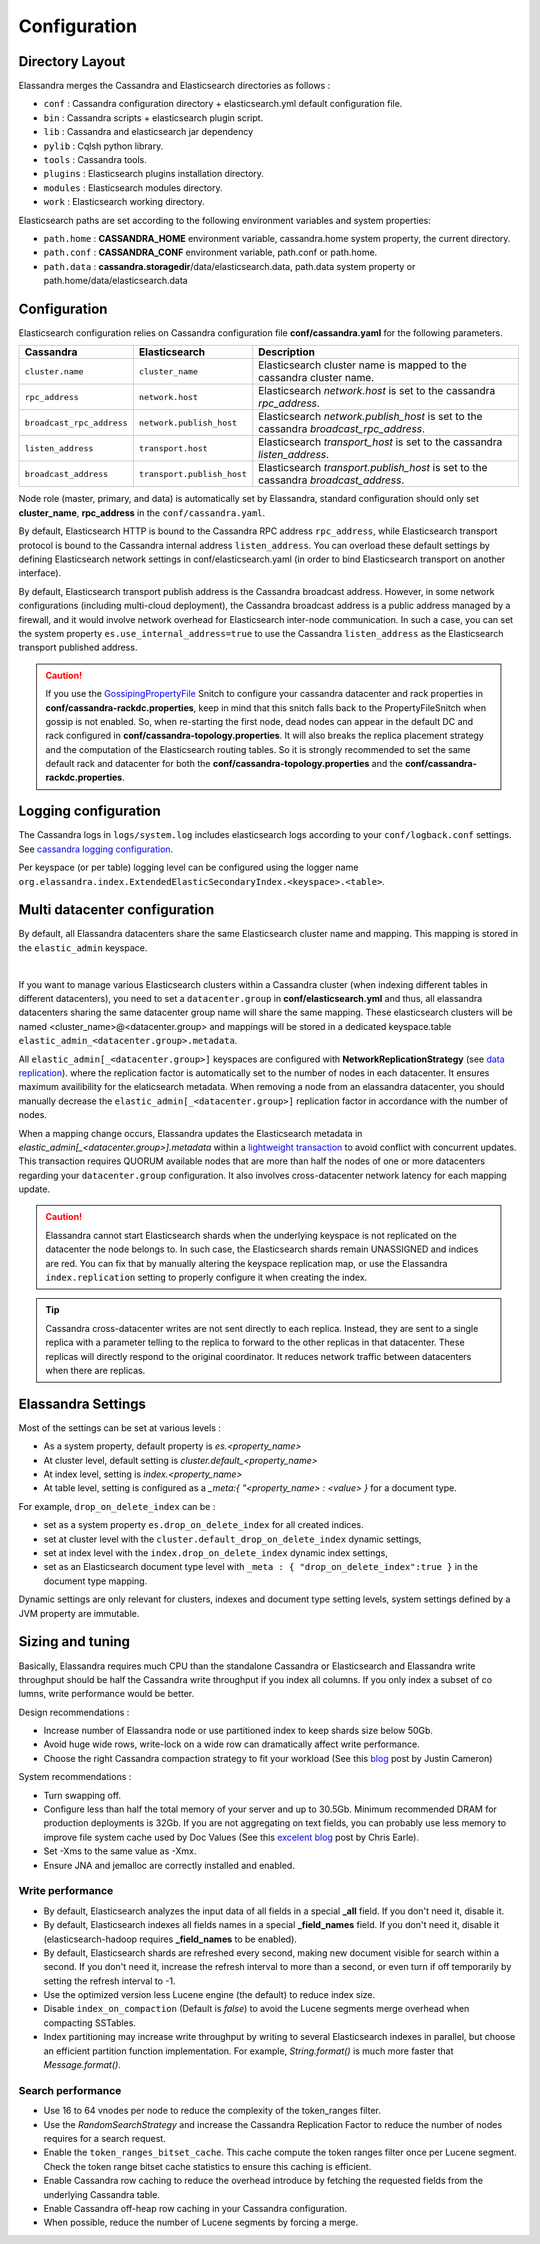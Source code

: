 Configuration
=============

Directory Layout
----------------

Elassandra merges the Cassandra and Elasticsearch directories as follows :

* ``conf`` : Cassandra configuration directory + elasticsearch.yml default configuration file.
* ``bin`` : Cassandra scripts + elasticsearch plugin script.
* ``lib`` : Cassandra and elasticsearch jar dependency
* ``pylib`` : Cqlsh python library.
* ``tools`` : Cassandra tools.
* ``plugins`` : Elasticsearch plugins installation directory.
* ``modules`` : Elasticsearch modules directory.
* ``work`` : Elasticsearch working directory.

Elasticsearch paths are set according to the following environment variables and system properties:

* ``path.home`` : **CASSANDRA_HOME** environment variable, cassandra.home system property, the current directory.
* ``path.conf`` : **CASSANDRA_CONF** environment variable, path.conf or path.home.
* ``path.data`` : **cassandra.storagedir**/data/elasticsearch.data, path.data system property or path.home/data/elasticsearch.data

.. _elassandra_configuration:

Configuration
-------------

Elasticsearch configuration relies on Cassandra configuration file **conf/cassandra.yaml** for the following parameters.

.. cssclass:: table-bordered

+---------------------------+----------------------------+---------------------------------------------------------------------------------------+
| Cassandra                 | Elasticsearch              | Description                                                                           |
+===========================+============================+=======================================================================================+
| ``cluster.name``          | ``cluster_name``           | Elasticsearch cluster name is mapped to the cassandra cluster name.                   |
+---------------------------+----------------------------+---------------------------------------------------------------------------------------+
| ``rpc_address``           | ``network.host``           | Elasticsearch *network.host* is set to the cassandra *rpc_address*.                   |
+---------------------------+----------------------------+---------------------------------------------------------------------------------------+
| ``broadcast_rpc_address`` | ``network.publish_host``   | Elasticsearch *network.publish_host* is set to the cassandra *broadcast_rpc_address*. |
+---------------------------+----------------------------+---------------------------------------------------------------------------------------+
| ``listen_address``        | ``transport.host``         | Elasticsearch *transport_host* is set to the cassandra *listen_address*.              |
+---------------------------+----------------------------+---------------------------------------------------------------------------------------+
| ``broadcast_address``     | ``transport.publish_host`` | Elasticsearch *transport.publish_host*  is set to the cassandra *broadcast_address*.  |
+---------------------------+----------------------------+---------------------------------------------------------------------------------------+

Node role (master, primary, and data) is automatically set by Elassandra, standard configuration should only set **cluster_name**, **rpc_address** in the ``conf/cassandra.yaml``.

By default, Elasticsearch HTTP is bound to the Cassandra RPC address ``rpc_address``, while Elasticsearch transport protocol is bound to the Cassandra internal address ``listen_address``. 
You can overload these default settings by defining Elasticsearch network settings in conf/elasticsearch.yaml (in order to bind Elasticsearch transport on 
another interface).

By default, Elasticsearch transport publish address is the Cassandra broadcast address. However, in some network configurations (including multi-cloud deployment), the Cassandra broadcast address is a public address managed by a firewall, and
it would involve network overhead for Elasticsearch inter-node communication. In such a case, you can set the system property ``es.use_internal_address=true`` to use the Cassandra  ``listen_address`` as the Elasticsearch transport published address.

.. CAUTION::
   If you use the `GossipingPropertyFile <https://docs.datastax.com/en/cassandra/2.0/cassandra/architecture/architectureSnitchGossipPF_c.html>`_ Snitch to configure your cassandra datacenter and rack properties in **conf/cassandra-rackdc.properties**, keep
   in mind that this snitch falls back to the PropertyFileSnitch when gossip is not enabled. So, when re-starting the first node, dead nodes can appear in the default DC and rack configured in **conf/cassandra-topology.properties**. It will also
   breaks the replica placement strategy and the computation of the Elasticsearch routing tables. So it is strongly recommended to set the same default rack and datacenter for both the **conf/cassandra-topology.properties** and the **conf/cassandra-rackdc.properties**.


Logging configuration
---------------------

The Cassandra logs in ``logs/system.log`` includes elasticsearch logs according to your ``conf/logback.conf`` settings.
See `cassandra logging configuration <https://docs.datastax.com/en/cassandra/2.1/cassandra/configuration/configLoggingLevels_r.html>`_.

Per keyspace (or per table) logging level can be configured using the logger name ``org.elassandra.index.ExtendedElasticSecondaryIndex.<keyspace>.<table>``.


Multi datacenter configuration
------------------------------

By default, all Elassandra datacenters share the same Elasticsearch cluster name and mapping. This mapping is stored in the ``elastic_admin`` keyspace.

.. image:: images/elassandra-datacenter-replication.jpg

|

If you want to manage various Elasticsearch clusters within a Cassandra cluster (when indexing different tables in different datacenters), you need to set a ``datacenter.group`` in **conf/elasticsearch.yml** and thus, all elassandra datacenters sharing the same datacenter group name will share the same mapping.
These elasticsearch clusters will be named <cluster_name>@<datacenter.group> and mappings will be stored in a dedicated keyspace.table ``elastic_admin_<datacenter.group>.metadata``.

All ``elastic_admin[_<datacenter.group>]`` keyspaces are configured with **NetworkReplicationStrategy** (see `data replication <https://docs.datastax.com/en/cassandra/2.0/cassandra/architecture/architectureDataDistributeReplication_c.html>`_).
where the replication factor is automatically set to the number of nodes in each datacenter. It ensures maximum availibility for the elaticsearch metadata. When removing a node from an elassandra datacenter, you should manually decrease the ``elastic_admin[_<datacenter.group>]`` replication factor in accordance with the number of nodes.

When a mapping change occurs, Elassandra updates the Elasticsearch metadata in `elastic_admin[_<datacenter.group>].metadata` within a `lightweight transaction <https://docs.datastax.com/en/cassandra/2.1/cassandra/dml/dml_ltwt_transaction_c.html>`_ to avoid conflict with concurrent updates.
This transaction requires QUORUM available nodes that are more than half the nodes of one or more datacenters regarding your ``datacenter.group`` configuration.
It also involves cross-datacenter network latency for each mapping update.

.. CAUTION::

	Elassandra cannot start Elasticsearch shards when the underlying keyspace is not replicated on the datacenter the node belongs to.
	In such case, the Elasticsearch shards remain UNASSIGNED and indices are red. You can fix that by manually altering the keyspace replication map,
	or use the Elassandra ``index.replication`` setting to properly configure it when creating the index.

.. TIP::

   Cassandra cross-datacenter writes are not sent directly to each replica. Instead, they are sent to a single replica with a parameter telling to the replica to forward to the other replicas in that datacenter. 
   These replicas will directly respond to the original coordinator. It reduces network traffic between datacenters when there are replicas.


Elassandra Settings
-------------------

Most of the settings can be set at various levels :

* As a system property, default property is *es.<property_name>*
* At cluster level, default setting is *cluster.default_<property_name>*
* At index level, setting is *index.<property_name>*
* At table level, setting is configured as a *_meta:{ "<property_name> : <value> }* for a document type.

For example, ``drop_on_delete_index`` can be :

* set as a system property ``es.drop_on_delete_index`` for all created indices.
* set at cluster level with the ``cluster.default_drop_on_delete_index`` dynamic settings,
* set at index level with the ``index.drop_on_delete_index`` dynamic index settings,
* set as an Elasticsearch document type level with ``_meta : { "drop_on_delete_index":true }`` in the document type mapping.

Dynamic settings are only relevant for clusters, indexes and document type setting levels, system settings defined by a JVM property are immutable.


+-------------------------------+---------+------------------------------+------------------------------------------+---------------------------------------------------------------------------------------------------------------------------------------------------------------------------------------------------------------------------------+
| Setting                       | Update  | Levels                       | Default value                            | Description                                                                                                                                                                                                                     |
+===============================+=========+==============================+==========================================+=================================================================================================================================================================================================================================+
| ``keyspace``                  | static  | index                        | **index name**                           | Underlying cassandra keyspace name.                                                                                                                                                                                             |
+-------------------------------+---------+------------------------------+------------------------------------------+---------------------------------------------------------------------------------------------------------------------------------------------------------------------------------------------------------------------------------+
| ``replication``               | static  | index                        | *local_datacenter*:*number_of_replica+1* | A comma separated list of *datacenter_name*:*replication_factor*  used when creating the underlying cassandra keyspace (For exemple "DC1:1,DC2:2").                                                                             |
|                               |         |                              |                                          | Remember that when a keyspace is not replicated to an elasticsearch-enabled datacenter, elassandra cannot open the keyspace and the associated elasticsearch index remains red.                                                 |
+-------------------------------+---------+------------------------------+------------------------------------------+---------------------------------------------------------------------------------------------------------------------------------------------------------------------------------------------------------------------------------+
| ``table_options``             | static  | index                        |                                          | Cassandra table options use when creating the underlying table (like "default_time_to_live = 300"). See the `cassandra documentation <http://cassandra.apache.org/doc/4.0/cql/ddl.html#table-options>`_ for available options.  |
+-------------------------------+---------+------------------------------+------------------------------------------+---------------------------------------------------------------------------------------------------------------------------------------------------------------------------------------------------------------------------------+
| ``secondary_index_class``     | static  | index, cluster               | **ExtendedElasticSecondaryIndex**        | Cassandra secondary index implementation class. This class needs to implements *org.apache.cassandra.index.Index* interface.                                                                                                    |
+-------------------------------+---------+------------------------------+------------------------------------------+---------------------------------------------------------------------------------------------------------------------------------------------------------------------------------------------------------------------------------+
| ``search_strategy_class``     | dynamic | index, cluster               | **PrimaryFirstSearchStrategy**           | The search strategy class. Available strategy are :                                                                                                                                                                             |
|                               |         |                              |                                          |                                                                                                                                                                                                                                 |
|                               |         |                              |                                          | * *PrimaryFirstSearchStrategy* distributes search requests to all available nodes                                                                                                                                               |
|                               |         |                              |                                          | * *RandomSearchStrategy* distributes search requests to a subset of available nodes covering the whole cassandra ring. It improves the search performances when RF > 1.                                                         |
|                               |         |                              |                                          | * *RackAwareSearchStrategy* distributes search requests to nodes of the same Cassandra rack, or randomly in the datacenter for unavailable shards in the choosen rack. Choose the rack of the coordinator node, or a random one if its shard is unavailable. When RF >= number of racks, the RackAwareSearchStrategy involves the minimum number of nodes. |                                                    |
+-------------------------------+---------+------------------------------+------------------------------------------+---------------------------------------------------------------------------------------------------------------------------------------------------------------------------------------------------------------------------------+
| ``partition_function_class``  | static  | index, cluster               | **MessageFormatPartitionFunction**       | Partition function implementation class. Available implementations are :                                                                                                                                                        |
|                               |         |                              |                                          |                                                                                                                                                                                                                                 |
|                               |         |                              |                                          | * *MessageFormatPartitionFunction* based on the java MessageFormat.format()                                                                                                                                                     |
|                               |         |                              |                                          | * *StringPartitionFunction* based on the java String.format().                                                                                                                                                                  |
+-------------------------------+---------+------------------------------+------------------------------------------+---------------------------------------------------------------------------------------------------------------------------------------------------------------------------------------------------------------------------------+
| ``mapping_update_timeout``    | dynamic | cluster, system              | **30s**                                  | Dynamic mapping update timeout for object using an underlying Cassandra map.                                                                                                                                                    |
+-------------------------------+---------+------------------------------+------------------------------------------+---------------------------------------------------------------------------------------------------------------------------------------------------------------------------------------------------------------------------------+
| ``include_node_id``           | dynamic | type, index, system          | **false**                                | If true, indexes the cassandra hostId in the _node field.                                                                                                                                                                       |
+-------------------------------+---------+------------------------------+------------------------------------------+---------------------------------------------------------------------------------------------------------------------------------------------------------------------------------------------------------------------------------+
| ``synchronous_refresh``       | dynamic | type, index, system          | **false**                                | If true, synchronously refreshes the elasticsearch index on each index updates.                                                                                                                                                 |
+-------------------------------+---------+------------------------------+------------------------------------------+---------------------------------------------------------------------------------------------------------------------------------------------------------------------------------------------------------------------------------+
| ``drop_on_delete_index``      | dynamic | type, index, cluster, system | **false**                                | If true, drop underlying cassandra tables and keyspace when deleting an index, thus emulating the Elaticsearch behaviour.                                                                                                       |
+-------------------------------+---------+------------------------------+------------------------------------------+---------------------------------------------------------------------------------------------------------------------------------------------------------------------------------------------------------------------------------+
| ``index_on_compaction``       | dynamic | type, index, system          | **false**                                | If true, modified documents during compacting of Cassandra SSTables are indexed (removed columns or rows involve a read to reindex).                                                                                            |
|                               |         |                              |                                          | This comes with a performance cost for both compactions and subsequent search requests because it generates Lucene tombstones, but allows updating documents when rows or columns expire.                                       |
+-------------------------------+---------+------------------------------+------------------------------------------+---------------------------------------------------------------------------------------------------------------------------------------------------------------------------------------------------------------------------------+
| ``snapshot_with_sstable``     | dynamic | type, index, system          | **false**                                | If true, snapshot the Lucene file when snapshotting SSTable.                                                                                                                                                                    |
+-------------------------------+---------+------------------------------+------------------------------------------+---------------------------------------------------------------------------------------------------------------------------------------------------------------------------------------------------------------------------------+
| ``token_ranges_bitset_cache`` | dynamic | index, cluster, system       | **false**                                | If true, caches the token_range filter result for each lucene segment.                                                                                                                                                          |
+-------------------------------+---------+------------------------------+------------------------------------------+---------------------------------------------------------------------------------------------------------------------------------------------------------------------------------------------------------------------------------+
| ``token_ranges_query_expire`` | static  | system                       | **5m**                                   | Defines how long a token_ranges filter query is cached in memory. When such a query is removed from the cache, associated cached token_ranges bitset are also removed for all Lucene segments.                                  |
+-------------------------------+---------+------------------------------+------------------------------------------+---------------------------------------------------------------------------------------------------------------------------------------------------------------------------------------------------------------------------------+
| ``index_insert_only``         | dynamic | type, index, system          | **false**                                | If true, index rows in Elasticsearch without issuing a read-before-write to check for missing fields or out-of-time-ordered updates.                                                                                            |
|                               |         |                              |                                          | It also allows indexing concurrent Cassandra partition updates without any locking, thus increasing the write throughput. This optimization is especially suitable when writing immutable documents such as logs to timeseries. |
+-------------------------------+---------+------------------------------+------------------------------------------+---------------------------------------------------------------------------------------------------------------------------------------------------------------------------------------------------------------------------------+
| ``index_opaque_storage``      | static  | type, index, system          | **false**                                | If true, elassandra stores the document *_source* in a cassandra blob column and does not create any columns for document fields.                                                                                               |
|                               |         |                              |                                          | This is intended to store data only acceeded through the elasticsearch API like logs.                                                                                                                                           |
+-------------------------------+---------+------------------------------+------------------------------------------+---------------------------------------------------------------------------------------------------------------------------------------------------------------------------------------------------------------------------------+
| ``index_static_document``     | dynamic | type, index                  | **false**                                | If true, indexes static documents (Elasticsearch documents containing only static and partition key columns).                                                                                                                   |
+-------------------------------+---------+------------------------------+------------------------------------------+---------------------------------------------------------------------------------------------------------------------------------------------------------------------------------------------------------------------------------+
| ``index_static_only``         | dynamic | type, index                  | **false**                                | If true and index_static_document is true, indexes a document containg only the static and partition key columns.                                                                                                               |
+-------------------------------+---------+------------------------------+------------------------------------------+---------------------------------------------------------------------------------------------------------------------------------------------------------------------------------------------------------------------------------+
| ``index_static_columns``      | dynamic | type, index                  | **false**                                | If true and index_static_only is false, indexes static columns in the elasticsearch documents, otherwise, ignore static columns.                                                                                                |
+-------------------------------+---------+------------------------------+------------------------------------------+---------------------------------------------------------------------------------------------------------------------------------------------------------------------------------------------------------------------------------+
| ``compress_x1``               | dynamic | system                       | **false**                                | If true compress the X1 field in gossip message. (This is useful when there are a lot of  indices  and the X1 content exceed 64KB)                                                                                              |
+-------------------------------+---------+------------------------------+------------------------------------------+---------------------------------------------------------------------------------------------------------------------------------------------------------------------------------------------------------------------------------+

Sizing and tuning
-----------------

Basically, Elassandra requires much CPU than the standalone Cassandra or Elasticsearch and Elassandra write throughput should be half the Cassandra write throughput if you index all columns. If you only index a subset of co
lumns, write performance would be better.

Design recommendations :

* Increase number of Elassandra node or use partitioned index to keep shards size below 50Gb.
* Avoid huge wide rows, write-lock on a wide row can dramatically affect write performance.
* Choose the right Cassandra compaction strategy to fit your workload (See this `blog <https://www.instaclustr.com/blog/2016/01/27/apache-cassandra-compaction/>`_ post by Justin Cameron)

System recommendations :

* Turn swapping off.
* Configure less than half the total memory of your server and up to 30.5Gb. Minimum recommended DRAM for production deployments is 32Gb. If you are not aggregating on text fields, you can probably use less memory to improve file system cache used by Doc Values (See this `excelent blog <https://www.elastic.co/fr/blog/support-in-the-wild-my-biggest-elasticsearch-problem-at-scale>`_ post by Chris Earle).
* Set -Xms to the same value as -Xmx.
* Ensure JNA and jemalloc are correctly installed and enabled.

Write performance
.................

* By default, Elasticsearch analyzes the input data of all fields in a special **_all** field. If you don't need it, disable it.
* By default, Elasticsearch indexes all fields names in a special **_field_names** field. If you don't need it, disable it (elasticsearch-hadoop requires **_field_names** to be enabled).
* By default, Elasticsearch shards are refreshed every second, making new document visible for search within a second. If you don't need it, increase the refresh interval to more than a second, or even turn if off temporarily by setting the refresh interval to -1.
* Use the optimized version less Lucene engine (the default) to reduce index size.
* Disable ``index_on_compaction`` (Default is *false*) to avoid the Lucene segments merge overhead when compacting SSTables.
* Index partitioning may increase write throughput by writing to several Elasticsearch indexes in parallel, but choose an efficient partition function implementation. For example, *String.format()* is much more faster that *Message.format()*.

Search performance
..................

* Use 16 to 64 vnodes per node to reduce the complexity of the token_ranges filter.
* Use the *RandomSearchStrategy* and increase the Cassandra Replication Factor to reduce the number of nodes requires for a search request.
* Enable the ``token_ranges_bitset_cache``. This cache compute the token ranges filter once per Lucene segment. Check the token range bitset cache statistics to ensure this caching is efficient.
* Enable Cassandra row caching to reduce the overhead introduce by fetching the requested fields from the underlying Cassandra table.
* Enable Cassandra off-heap row caching in your Cassandra configuration.
* When possible, reduce the number of Lucene segments by forcing a merge.




